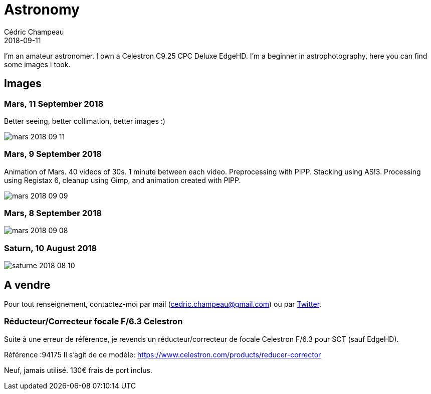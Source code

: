 = Astronomy
Cédric Champeau
2018-09-11
:jbake-type: page
:jbake-tags: astronomy
:jbake-status: published

I'm an amateur astronomer. I own a Celestron C9.25 CPC Deluxe EdgeHD. I'm
a beginner in astrophotography, here you can find some images I took.

== Images

=== Mars, 11 September 2018

Better seeing, better collimation, better images :)

image::/blog/img/astro/mars-2018-09-11.jpg[]

=== Mars, 9 September 2018

Animation of Mars. 40 videos of 30s. 1 minute between each video. Preprocessing with PIPP. Stacking using AS!3. Processing using Registax 6, cleanup using Gimp, and animation created with PIPP.

image::/blog/img/astro/mars-2018-09-09.gif[]

=== Mars, 8 September 2018

image::/blog/img/astro/mars-2018-09-08.png[]

=== Saturn, 10 August 2018

image::/blog/img/astro/saturne-2018-08-10.jpg[]

== A vendre

Pour tout renseignement, contactez-moi par mail (cedric.champeau@gmail.com) ou
par https://twitter.com/CedricChampeau[Twitter].

=== Réducteur/Correcteur focale F/6.3 Celestron

Suite à une erreur de référence, je revends un réducteur/correcteur de focale Celestron F/6.3 pour SCT (sauf EdgeHD).

Référence :94175
Il s'agit de ce modèle: https://www.celestron.com/products/reducer-corrector

Neuf, jamais utilisé. 130€ frais de port inclus.
